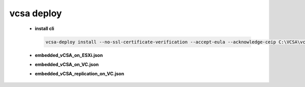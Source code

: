 vcsa deploy
===========
 - **install cli**

   .. code-block:: bash

    vcsa-deploy install --no-ssl-certificate-verification --accept-eula --acknowledge-ceip C:\VCSA\vcsa-cli-installer\VCSA_deploy.json

 -  **embedded_vCSA_on_ESXi.json**

    .. literalinclude:: embedded_vCSA_on_ESXi.json
       :language: json
       :linenos:

 -  **embedded_vCSA_on_VC.json**

    .. literalinclude:: embedded_vCSA_on_VC.json
       :language: json
       :linenos:

 -  **embedded_vCSA_replication_on_VC.json**

    .. literalinclude:: embedded_vCSA_replication_on_VC.json
       :language: json
       :linenos:

